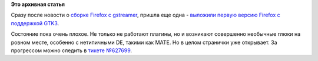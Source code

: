 .. title: Firefox медленно переходит на GTK3
.. slug: firefox-медленно-переходит-на-gtk3
.. date: 2014-01-13 23:05:33
.. tags: firefox, gtk
.. category:
.. link:
.. description:
.. type: text
.. author: Peter Lemenkov

**Это архивная статья**


Сразу после новости о `сборке Firefox с
gstreamer </content/Появилась-видеозапись-выступления-lennart-poettering-на-linuxconfau-2014>`__,
пришла еще одна - `выложили первую версию Firefox с поддержкой
GTK3 <https://thread.gmane.org/gmane.linux.redhat.fedora.devel/190781>`__.

Состояние пока очень плохое. Не только не работают плагины, но и
возникают совершенно необычные глюки на ровном месте, особенно с
нетипичными DE, такими как MATE. Но в целом странички уже открывает. За
прогрессом можно следить в `тикете
№627699 <https://bugzilla.mozilla.org/show_bug.cgi?id=627699>`__.

